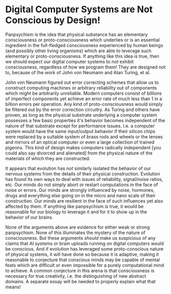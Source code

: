 * Digital Computer Systems are Not Conscious by Design!

Panpsychism is the idea that physical substance has an elementary consciousness
or proto-consciousness which underlies or is an essential ingredient in the
full-fledged consciousness experienced by human beings (and possibly other
living organisms) which are able to leverage such elementary or
proto-consciousness. If anything like this idea is true, then we should expect
our digital computer systems to /not/ exhibit consciousness, regardless of how
we program them! They are designed not to, because of the work of John von
Neumann and Alan Turing, et al.

John von Neumann figured out error correcting schemes that allow us to construct
computing machines or arbitrary reliability out of components which might be
arbitrarily unreliable. Modern computers consist of billions of imperfect
components yet achieve an error rate of much less than 1 in a billion errors per
operation. Any kind of proto-consciousness would simply be filtered out by the
error correction circuitry. As Turing and others have proven, as long as the
physical substrate underlying a computer system possesses a few basic properties
it's behavior becomes independent of the nature of that substrate except for
performance issues. I.e. a computer system would have the same input/output
behavior if their silicon chips were replaced by a suitable system of brass rods
and wheels or the lenses and mirrors of an optical computer or even a large
collection of trained pigeons. This kind of design makes computers radically
independent [you could also say divorced and alienated] from the physical nature
of the materials of which they are constructed.

It appears that evolution has /not/ similarly isolated the behavior of our
nervous systems from the details of their physical construction. Evolution has
found its own ways to deal with issues of reliability, signal/noise ratios, etc.
Our minds do not simply abort or restart computations in the face of noise or
errors. Our minds are strongly influenced by noise, hormones, drugs and
everything else going on in the micro and nano scale of their construction. Our
minds are resilient in the face of such influences yet also affected by them. If
anything like panpsychism is true, it would be reasonable for our biology to
leverage it and for it to show up in the behavior of our brains.

None of the arguments above are evidence for either weak or strong panpsychism.
None of this illuminates the mystery of the nature of consciousness. But these
arguments /should/ make us suspicious of any claims that AI systems or brain
uploads running on digital computers would be conscious. And if evolution has
leveraged some proto-conscious nature of physical systems, it will have done so
because it is adaptive, making it reasonable to conjecture that conscious minds
may be capable of mental feats which are difficult or even impossible for a
purely computational mind to achieve. A common conjecture in this arena is that
consciousness is necessary for true creativity, i.e. the distinguishing of new
abstract domains. A separate essay will be needed to properly explain what that
means!
